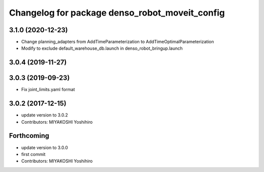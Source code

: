 ^^^^^^^^^^^^^^^^^^^^^^^^^^^^^^^^^^^^^^^^^^^^^^^
Changelog for package denso_robot_moveit_config
^^^^^^^^^^^^^^^^^^^^^^^^^^^^^^^^^^^^^^^^^^^^^^^

3.1.0 (2020-12-23)
------------------
* Change planning_adapters from AddTimeParameterization to AddTimeOptimalParameterization
* Modify to exclude default_warehouse_db.launch in denso_robot_bringup.launch

3.0.4 (2019-11-27)
------------------

3.0.3 (2019-09-23)
------------------
* Fix joint_limits.yaml format

3.0.2 (2017-12-15)
------------------
* update version to 3.0.2
* Contributors: MIYAKOSHI Yoshihiro

Forthcoming
-----------
* update version to 3.0.0
* first commit
* Contributors: MIYAKOSHI Yoshihiro

